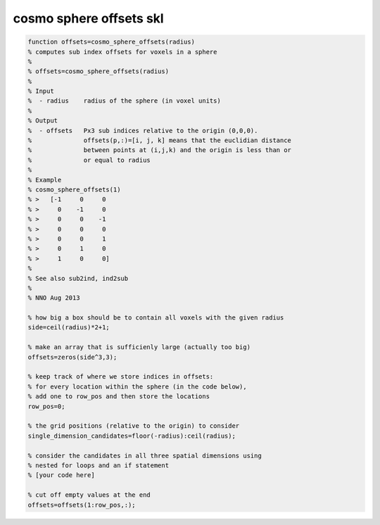 .. cosmo_sphere_offsets_skl

cosmo sphere offsets skl
========================
.. code-block:: matlab

    function offsets=cosmo_sphere_offsets(radius)
    % computes sub index offsets for voxels in a sphere
    %
    % offsets=cosmo_sphere_offsets(radius)
    %
    % Input
    %  - radius    radius of the sphere (in voxel units)
    % 
    % Output
    %  - offsets   Px3 sub indices relative to the origin (0,0,0).
    %              offsets(p,:)=[i, j, k] means that the euclidian distance 
    %              between points at (i,j,k) and the origin is less than or 
    %              or equal to radius
    %
    % Example
    % cosmo_sphere_offsets(1)
    % >   [-1     0     0
    % >     0    -1     0
    % >     0     0    -1
    % >     0     0     0
    % >     0     0     1
    % >     0     1     0
    % >     1     0     0]
    %
    % See also sub2ind, ind2sub
    %
    % NNO Aug 2013
    
    % how big a box should be to contain all voxels with the given radius
    side=ceil(radius)*2+1;
    
    % make an array that is sufficienly large (actually too big)
    offsets=zeros(side^3,3);
    
    % keep track of where we store indices in offsets:
    % for every location within the sphere (in the code below), 
    % add one to row_pos and then store the locations
    row_pos=0;
    
    % the grid positions (relative to the origin) to consider
    single_dimension_candidates=floor(-radius):ceil(radius);
    
    % consider the candidates in all three spatial dimensions using
    % nested for loops and an if statement
    % [your code here]
    
    % cut off empty values at the end
    offsets=offsets(1:row_pos,:);
                